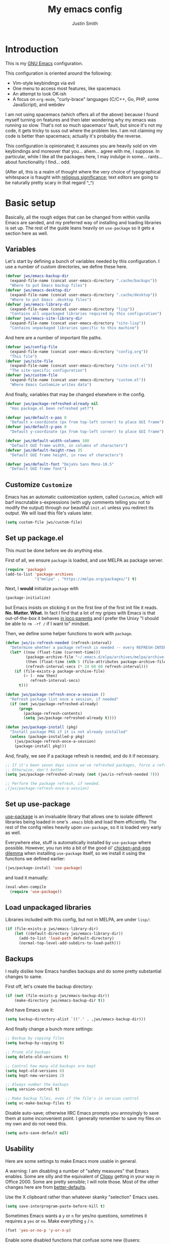 #+TITLE: My emacs config
#+AUTHOR: Justin Smith
#+TOC: true
#+STARTUP: indent
#+PROPERTY: header-args :mkdirp yes :comments no :tangle yes :results output silent

#+begin_src emacs-lisp :exports none
  ;; This file is automatically generated; please do not modify it!
  ;; Please modify config.org instead, and then export its contents to
  ;; config.el!
#+end_src

* Introduction

This is my [[https://www.gnu.org/software/emacs/][GNU Emacs]] configuration.

This configuration is oriented around the following:

 - Vim-style keybindings via evil
 - One menu to access most features, like spacemacs
 - An attempt to look OK-ish
 - A focus on ~org-mode~, "curly-brace" languages (C/C++, Go, PHP,
   some JavaScript), and webdev

I am not using spacemacs (which offers all of the above) because I
found myself turning on features and then later wondering why my emacs
was running so slow.  That's not so much spacemacs' fault, but since
it's not my code, it gets tricky to suss out where the problem lies.
I am not claiming my code is better than spacemacs; actually it's
probably the reverse.

This configuration is opinionated; it assumes you are heavily sold
on vim keybindings and moreover that you... ahem... agree with me,
I suppose.  In particular, while I like all the packages here, I
may indulge in some... rants... about functionality I find... odd.

(After all, this is a realm of thought where the very choice of
typographical whitespace is fraught with [[https://www.youtube.com/watch?v=SsoOG6ZeyUI][religious significance]]; text
editors are going to be naturally pretty scary in that regard ^_^)

* Basic setup

Basically, all the rough edges that can be changed from within vanilla
Emacs are sanded, and my preferred way of installing and loading
libraries is set up.  The rest of the guide leans heavily on
~use-package~ so it gets a section here as well.

** Variables

Let's start by defining a bunch of variables needed by this
configuration.  I use a number of custom directories, we define these
here.

#+begin_src emacs-lisp
  (defvar jws/emacs-backup-dir
    (expand-file-name (concat user-emacs-directory ".cache/backups"))
    "Where to put Emacs backup files")
  (defvar jws/emacs-desktop-dir
    (expand-file-name (concat user-emacs-directory ".cache/desktop"))
    "Where to put Emacs .desktop files")
  (defvar jws/emacs-library-dir
    (expand-file-name (concat user-emacs-directory "lisp"))
    "Contains all unpackaged libraries required by this configuration")
  (defvar jws/emacs-site-library-dir
    (expand-file-name (concat user-emacs-directory "site-lisp"))
    "Contains unpackaged libraries specific to this machine")
#+end_src

And here are a number of important file paths.

#+begin_src emacs-lisp
  (defvar jws/config-file
    (expand-file-name (concat user-emacs-directory "config.org"))
    "This file")
  (defvar jws/site-file
    (expand-file-name (concat user-emacs-directory "site-init.el"))
    "The site-specific configuration")
  (defvar jws/custom-file
    (expand-file-name (concat user-emacs-directory "custom.el"))
    "Where Emacs Customize writes data")
#+end_src

And finally, variables that may be changed elsewhere in the config.

#+begin_src emacs-lisp
  (defvar jws/package-refreshed-already nil
    "Has package.el been refreshed yet?")

  (defvar jws/default-x-pos 0
    "Default x-coordinate (px from top-left corner) to place GUI frame")
  (defvar jws/default-y-pos 0
    "Default y-coordinate (px from top-left corner) to place GUI frame")

  (defvar jws/default-width-columns 100
    "Default GUI frame width, in columns of characters")
  (defvar jws/default-height-rows 35
    "Default GUI frame height, in rows of characters")

  (defvar jws/default-font "DejaVu Sans Mono-10.5"
    "Default GUI frame font")
#+end_src

** Customize ~Customize~

Emacs has an automatic customization system, called ~Customize~, which
will barf inscrutable s-expressions (with ugly comments telling you
not to modify the output) through our beautiful ~init.el~ unless you
redirect its output.  We will load this file's values later.

#+begin_src emacs-lisp
  (setq custom-file jws/custom-file)
#+end_src

** Set up package.el

This must be done before we do anything else.

First of all, we ensure ~package~ is loaded, and use MELPA as package
server.

#+begin_src emacs-lisp
  (require 'package)
  (add-to-list 'package-archives
               '("melpa" . "https://melpa.org/packages/") t)
#+end_src

Next, I *would* initialize ~package~ with

#+begin_src emacs-lisp :tangle no
  (package-initialize)
#+end_src

but Emacs insists on sticking it on the first line of the first
init file it reads.  *No.  Matter.  What.*  In fact I find that a
lot of my gripes with Emacs is that out-of-the-box it behaves
[[https://en.wikipedia.org/wiki/In_loco_parentis][in loco parentis]] and I prefer the Unixy "I should be able to
~rm -rf /~ if I want to" mindset.

Then, we define some helper functions to work with ~package~.

#+begin_src emacs-lisp
  (defun jws/is-refresh-needed (refresh-interval)
    "Determine whether a package refresh is needed -- every REFRESH-INTERVAL days"
    (let* ((now (float-time (current-time)))
           (package-archive-file "~/.emacs.d/elpa/archives/melpa/archive-contents")
           (then (float-time (nth 5 (file-attributes package-archive-file))))
           (refresh-interval-secs (* 24 60 60 refresh-interval)))
      (if (file-exists-p package-archive-file)
          (> (- now then)
             refresh-interval-secs)
        t)))

  (defun jws/package-refresh-once-a-session ()
    "Refresh package list once a session, if needed"
    (if (not jws/package-refreshed-already)
        (progn
          (package-refresh-contents)
          (setq jws/package-refreshed-already t))))

  (defun jws/package-install (pkg)
    "Install package PKG if it is not already installed"
    (unless (package-installed-p pkg)
      (jws/package-refresh-once-a-session)
      (package-install pkg)))
#+end_src

And, finally, we see if a package refresh is needed, and do it if
necessary.

#+begin_src emacs-lisp
;; If it's been seven days since we've refreshed packages, force a refresh
;; Otherwise, don't bother
(setq jws/package-refreshed-already (not (jws/is-refresh-needed 7)))

;; Perform the package refresh, if needed.
;(jws/package-refresh-once-a-session)
#+end_src

** Set up use-package

[[https://github.com/jwiegley/use-package][use-package]] is an invaluable library that allows one to isolate
different libraries being loaded in one's ~.emacs~ blob and load them
efficiently.  The rest of the config relies heavily upon ~use-package~,
so it is loaded very early as well.

Everywhere else, stuff is automatically installed by ~use-package~
where possible.  However, you run into a bit of the good ol'
[[https://en.wikipedia.org/wiki/Chicken_or_the_egg][chicken-and-egg dilemma]] when installing ~use-package~ itself, so we
install it using the functions we defined earlier:

#+begin_src emacs-lisp
  (jws/package-install 'use-package)
#+end_src

and load it manually:

#+begin_src emacs-lisp
  (eval-when-compile
    (require 'use-package))
#+end_src

** Load unpackaged libraries

Libraries included with this config, but not in MELPA, are under
~lisp/~:

#+begin_src emacs-lisp
  (if (file-exists-p jws/emacs-library-dir)
      (let ((default-directory jws/emacs-library-dir))
        (add-to-list 'load-path default-directory)
        (normal-top-level-add-subdirs-to-load-path)))
#+end_src

** Backups

I really dislike how Emacs handles backups and do some pretty
substantial changes to same.

First off, let's create the backup directory:

#+begin_src emacs-lisp
  (if (not (file-exists-p jws/emacs-backup-dir))
      (make-directory jws/emacs-backup-dir t))
#+end_src

And have Emacs use it:

#+begin_src emacs-lisp
  (setq backup-directory-alist `(("." . ,jws/emacs-backup-dir)))
#+end_src

And finally change a bunch more settings:

#+begin_src emacs-lisp
  ;; Backup by copying files
  (setq backup-by-copying t)

  ;; Prune old backups
  (setq delete-old-versions t)

  ;; Control how many old backups are kept
  (setq kept-old-versions 6)
  (setq kept-new-versions 2)

  ;; Always number the backups
  (setq version-control t)

  ;; Make backup files, even if the file's in version control
  (setq vc-make-backup-files t)
#+end_src

Disable auto-save; otherwise IIRC Emacs prompts you annoyingly
to save them at some inconvenient point.  I generally remember
to save my files on my own and do not need this.

#+begin_src emacs-lisp
  (setq auto-save-default nil)
#+end_src

** Usability

Here are some settings to make Emacs more usable in general.

A warning:  I am disabling a number of "safety measures" that Emacs
enables.  Some are silly and the equivalent of [[https://en.wikipedia.org/wiki/Office_Assistant][Clippy]] getting in your
way in Office 2000.  Some are pretty sensible; I will note those.
Most of the other changes here are from [[https://github.com/technomancy/better-defaults][better-defaults]].

Use the X clipboard rather than whatever skanky "selection" Emacs
uses.

#+begin_src emacs-lisp
  (setq save-interprogram-paste-before-kill t)
#+end_src

Sometimes Emacs wants a ~y~ or ~n~ for yes/no questions, sometimes it
requires a ~yes~ or ~no~.  Make everything ~y~ / ~n~.

#+begin_src emacs-lisp
  (fset 'yes-or-no-p 'y-or-n-p)
#+end_src

Enable some disabled functions that confuse some new (l)users:

#+begin_src emacs-lisp
  (put 'narrow-to-region 'disabled nil) ;; C-x n n
  (put 'narrow-to-defun 'disabled nil) ;; C-x n d
  (put 'dired-find-alternate-file 'disabled nil)
#+end_src

Set all theme files as "safe" and thus do not prompt when loading
them.  This is a legit concern.  I only install the ~doom-themes~
and I trust them, but still there's nothing stopping the owner from,
say, selling to a malevolent person who sneaks elisp to mine BTC
into the themes.

#+begin_src emacs-lisp
  (setq custom-safe-themes t)
#+end_src

Always put point in help windows (info, describe-variable...) so
that one does not have to hunt the buffer down to close it.

#+begin_src emacs-lisp
  (setq help-window-select t)
#+end_src

Do not load elisp bytecode if the associated elisp source is newer.

#+begin_src emacs-lisp
  (setq load-prefer-newer t)
#+end_src

And here I define a setting that confuses *me*; ~C-x C-z~ minimizes
the window by default, which I cannot stand because it's next to a
whole plethora of ~C-x~ commands.

#+begin_src emacs-lisp
  (global-unset-key (kbd "C-x C-z"))
#+end_src

* Appearance
I like a very minimal Emacs (and Vim) window since both were
made to be driven from the keyboard.

#+begin_src emacs-lisp
  (if (functionp 'tool-bar-mode) (tool-bar-mode -1))
  (if (functionp 'horizontal-scroll-bar-mode) (horizontal-scroll-bar-mode -1))
  (if (functionp 'scroll-bar-mode) (scroll-bar-mode -1))
  (if (functionp 'menu-bar-mode) (menu-bar-mode -1))
#+end_src

This disables the buffer that has all the GNU Project boilerplate
and how to use Info and blahblahblah just show me an emacs window

(We'll put in a more useful startup buffer later.)

#+begin_src emacs-lisp
  (setq inhibit-startup-message t)
#+end_src

I have this labeled "Vim-style line-by-line scrolling" and
I wish I knew exactly what it did.  I do recall not liking how
Emacs scrolled out-of-the-box.

#+begin_src emacs-lisp
  (setq scroll-step 1)
  (setq scroll-conservatively 10000)
#+end_src

Turn the "system bell" off.  The last time this was relevant to
computers, I was not alive yet and bell bottoms were en vogue; in 2019
it shows as an annoying full-screen flash on most computers.

#+begin_src emacs-lisp
  (setq ring-bell-function 'ignore)
#+end_src

~beacon~ flashes the cursor's position when it is moved a long
distance.

#+begin_src emacs-lisp
  (use-package beacon
    :ensure t
    :init (beacon-mode 1)
    :config (setq beacon-color "#dfbfff"))
#+end_src

** Icons

[[https://github.com/domtronn/all-the-icons.el][all-the-icons]] pulls in several icon fonts which can be used by other
packages (e.g. ~doom-modeline~).

#+begin_src emacs-lisp
  (use-package all-the-icons :ensure t)
#+end_src

Installation of the fonts must be done (once per machine) via the
command

#+begin_src emacs-lisp :tangle no
  (all-the-icons-install-fonts)
#+end_src

** Themes

Install doom-themes, which are a nice set of themes that work with a
lot of libraries and look nice:

#+begin_src emacs-lisp
  (use-package doom-themes :ensure t)
#+end_src

** Modeline

[[https://github.com/seagle0128/doom-modeline][doom-modeline]] is an attractive, featureful, and performant modeline
replacement.

#+begin_src emacs-lisp
  (use-package doom-modeline
    :ensure t
    :hook (after-init . doom-modeline-mode)
    :config
    (column-number-mode)
    (setq doom-modeline-buffer-file-name-style 'buffer-name
          doom-modeline-icon t
          doom-modeline-major-mode-icon t
          doom-modeline-buffer-state-icon t))
#+end_src

[[https://github.com/tarsius/minions][minions]] hides all those pesky minor-modes behind a clickable menu.
Unlike the more popular [[https://github.com/myrjola/diminish.el][diminish]], ~minions~ just hides everything,
which is fine by me.

#+begin_src emacs-lisp
  (use-package minions
    :ensure t
    :config
    (minions-mode 1))
#+end_src

Sometimes you just gotta have fun, nyan~ ^_^

(In all seriousness, ~nyan-mode~ is a nice document position
indicator.)

#+begin_src emacs-lisp
  (use-package nyan-mode
    :ensure t
    :config
    (nyan-mode)
    (setq nyan-bar-length 20))
#+end_src

** Fonts

I've set a default font I can expect to be on most machines (DejaVu
Sans Mono) way above; now let's get "sane defaults" on other OSes.  I
don't use macOS so I just grabbed the most recent default, figuring
Mac folks generally upgrade.

#+begin_src emacs-lisp
  (if (or (equal system-type 'windows-nt)
          (equal system-type 'ms-dos)
          (equal system-type 'cygwin))
      (setq jws/default-font "Consolas-11"))

  (if (equal system-type 'darwin)
      (setq jws/default-font "San Francisco Mono-11"))
#+end_src

Emacs functions to query fonts have the unfortunate and frustrating
requirement that they be run from a GUI frame.  So while I'd like to
check for the presence of Fira Sans, Pragmata, etc... I can't in a
cross-platform way.

I define a friendlier function to get said font data that returns
the stuff I care about in a cons cell.  Again, it requires a GUI
emacs frame to function.

#+begin_src emacs-lisp
  (defun jws/get-current-frame-font-specs ()
    "Calculates the size of a character cell.

  The data is returned in a cons cell, (height width).
  This function must be run from a GUI frame only."
    (let* ((font-vector (query-font (face-attribute 'default :font)))
           (ascent (elt font-vector 4))
           (descent (elt font-vector 5))
           (average-width (elt font-vector 7)))
      (cons (+ ascent descent) average-width)))
#+end_src

** Frame settings

I don't really like the ~default-frame-alist~ that is used to set
GUI frame settings e.g. font, size, position.  So I've defined my
own functions.

#+begin_src emacs-lisp
  (defun jws/use-default-frame-alist ()
    "Sets emacs frame to the default frame size."
    (interactive)
    (set-frame-font (cdr (assq 'font default-frame-alist)))
    (set-frame-position (selected-frame)
                        (cdr (assq 'top default-frame-alist))
                        (cdr (assq 'left default-frame-alist)))
    (set-frame-size (selected-frame)
                    (cdr (assq 'width default-frame-alist))
                    (cdr (assq 'height default-frame-alist))))

  (defun jws/set-my-default-frame-alist ()
    "Sets default emacs frame size to *my* personal specifications."
    (delete (assq 'font default-frame-alist) default-frame-alist)
    (add-to-list 'default-frame-alist `(font . ,jws/default-font))
    (delete (assq 'left default-frame-alist) default-frame-alist)
    (add-to-list 'default-frame-alist `(left . ,jws/default-x-pos))
    (delete (assq 'top default-frame-alist) default-frame-alist)
    (add-to-list 'default-frame-alist `(top . ,jws/default-y-pos))
    (delete (assq 'width default-frame-alist) default-frame-alist)
    (add-to-list 'default-frame-alist `(width . ,jws/default-width-columns))
    (delete (assq 'height default-frame-alist) default-frame-alist)
    (add-to-list 'default-frame-alist `(height . ,jws/default-height-rows)))
#+end_src

Set the ~default-frame-alist~ with the defaults we set early on.

#+begin_src emacs-lisp
  (jws/set-my-default-frame-alist)
#+end_src

I include a function to help calculate row/column sizes given the
percent of the screen you want to use.  Since it uses my font
function, it requires a GUI emacs frame as mentioned earlier.

#+begin_src emacs-lisp
  (defun jws/calculate-frame-size (percent-wide percent-high)
    "Calculates size for Emacs frame.

  This is an interactive command, and should be run from a GUI frame
  only, as font-querying commands cannot be run from terminal emacs
  frames.  (What an irritating limitation!)

  PERCENT-WIDE and PERCENT-HIGH must be floating-point numbers between 0
  and 1."
    (interactive "nPercent width (0 to 1): \nnPercent height (0 to 1): ")
    (if window-system
        (let* ((rows-fudge-factor 3) ; we need to take about three rows off (for menubar, modeline, and minibuf)
               (font-height (car (jws/get-current-frame-font-specs))) ; get height of current font
               (font-width (cdr (jws/get-current-frame-font-specs))) ; get width
               (screen-rows-high (- (/ (display-pixel-height) font-height)
                                    rows-fudge-factor)) ; calculate the # of rows on screen given current font
               (screen-cols-wide (/ (display-pixel-width) font-width)) ; ditto for columns
               (frame-rows-high (floor (* percent-high screen-rows-high))) ; calculate rows for this fram
               (frame-cols-wide (floor (* percent-wide screen-cols-wide)))) ; ditto, for columns

          (message "Set your frame to %d columns wide and %d rows high."
                   frame-cols-wide frame-rows-high))
      (message "This command should be run from a GUI frame, sorry...")))
#+end_src

Define a simple function to create a maximized frame.

#+begin_src emacs-lisp
  (defun jws/make-maximized-frame ()
    (interactive)
    (make-frame '((fullscreen . maximized))))
#+end_src

For some reason there are functions to change the text scale, but
none to actually reset it!

#+begin_src emacs-lisp
  (defun jws/text-scale-reset ()
    "Reset text scale."
    (interactive)
    (text-scale-set 0))
#+end_src

A few more functions to handle the Emacs frame's transparency.

#+begin_src emacs-lisp
  (defun jws/get-frame-transparency ()
    "Get transparency of current frame."
    (let ((trans (frame-parameter (selected-frame) 'alpha)))
      (if (eq trans nil) 100 trans)))

  (defun jws/clamp (lo hi val)
    "Bound/clamp value VAL between LO and HI."
    (if (< val lo) lo
      (if (> val hi) hi
        val)))

  (defun jws/set-frame-transparency (transparency)
    "Set transparency of current frame to TRANSPARENCY.

  Note that TRANSPARENCY cannot go below 10; this is to prevent
  the user from creating totally transparent windows and then
  forgetting where they might be."
    (set-frame-parameter (selected-frame)
                         'alpha
                         (jws/clamp 10 100 transparency)))

  (defun jws/increase-transparency ()
    "Make frame more transparent/less opaque."
    (interactive)
    (jws/set-frame-transparency (- (jws/get-frame-transparency) 1)))

  (defun jws/decrease-transparency ()
    "Make frame less transparent/more opaque."
    (interactive)
    (jws/set-frame-transparency (+ (jws/get-frame-transparency) 1)))

  (defun jws/reset-transparency ()
    "Make frame completely opaque."
    (interactive)
    (jws/set-frame-transparency 100))
#+end_src

* Functionality
** Environment variables

#+begin_src emacs-lisp
  (use-package exec-path-from-shell
    :ensure t
    :if (or (eq window-system nil) (memq window-system '(x ns mac)))
    :init
    (exec-path-from-shell-initialize))
#+end_src

** Keybindings (including Vim compatibility)

Vim compatibility is the raison d'être of the whole guide.  This is
done with the [[https://github.com/emacs-evil/evil][evil]] package.  ~evil~ is so foundational to the whole
thing that I'd rather not take the chance of deferring its loading.
While I can get by with ~C-p~ ~C-n~ and ~C-s~ I am usually cringing
similarly like if I were forced into single-user mode on a Linux box
or similar.

#+begin_src emacs-lisp
  (use-package evil
    :ensure t
    :init (setq evil-want-keybinding nil)
    :config
    (evil-mode t)
    (define-key evil-motion-state-map (kbd "+") 'er/expand-region)
    (define-key evil-motion-state-map (kbd "g c") 'avy-goto-char)
    (define-key evil-motion-state-map (kbd "g l") 'avy-goto-line)
    (define-key evil-motion-state-map (kbd "g o") 'ace-link)
    (define-key evil-motion-state-map (kbd ";") 'counsel-M-x)
    (define-key evil-motion-state-map (kbd "/") 'swiper)
    (define-key evil-motion-state-map (kbd "?") 'swiper-backward))
#+end_src

Some other ~evil~ related packages:

 - ~evil-surround~ is a port of [[https://github.com/tpope/vim-surround][surround.vim]]
 - ~evil-collection~ tries to bring vi/evil keybindings to other
   Emacs modes

#+begin_src emacs-lisp
  (use-package evil-surround
    :after evil
    :ensure t
    :config
    (global-evil-surround-mode 1))

  (use-package evil-collection
    :after evil
    :ensure t
    :config
    (setq evil-collection-mode-list '(dired eshell eww git-timemachine ibuffer image image+))
    (evil-collection-init))
#+end_src

~which-key~ is useful for all those crazy chained bindings -- if you
stop on a prefix key, it'll show you what your options are so you know
how what you've bound ~M-x butterfly~ to.

#+begin_src emacs-lisp
  (use-package which-key
    :ensure t
    :config
    (which-key-mode)
    (setq which-key-idle-delay 0.1))
#+end_src

** Menu completion

i.e. speeding up menu traversal.

I like [[https://github.com/abo-abo/swiper][counsel and ivy]] to do this for me.  ~ivy~ is the backend
library that provides the menu structure.  I explictly init
~ivy-mode~ since that turns on ivy-style completion everywhere,
and I got used to this inside... for instance, magit.

#+begin_src emacs-lisp
  (use-package ivy
    :ensure t
    :commands (ivy-switch-buffer)
    :init (ivy-mode 1)
    :config
    (setq ivy-use-virtual-buffers t
          ivy-count-format "(%d/%d)"
          ivy-magic-tilde nil)

    ;; Makes RET in counsel-find-file actually work correctly
    ;; and not dump you in dired for whatever reason
    (define-key ivy-minibuffer-map (kbd "<return>") 'ivy-alt-done)

    ;; Move ivy-restrict-to-matches from S-SPC to C-RET
    ;; I do not like emacs bindings using Super; that's for my
    ;; window manager only!
    (define-key ivy-minibuffer-map (kbd "S-SPC") nil)
    (define-key ivy-minibuffer-map (kbd "C-<return>") 'ivy-restrict-to-matches))
#+end_src

~counsel~ provides some useful functions built on top of ~ivy~.

#+begin_src emacs-lisp
  (use-package counsel
    :ensure t
    :after ivy
    :commands (counsel-bookmark
               counsel-descbinds
               counsel-describe-face
               counsel-describe-function
               counsel-describe-variable
               counsel-find-file
               counsel-grep-or-swiper
               counsel-M-x
               counsel-recentf
               counsel-semantic-or-imenu)
    :config
    (setq counsel-find-file-at-point t))
#+end_src

[[https://github.com/Yevgnen/ivy-rich][ivy-rich-mode]] makes some of the more frequently used ~counsel~
commands function slightly nicer.

#+begin_src emacs-lisp
  (use-package ivy-rich
    :ensure t
    :after counsel
    :config (ivy-rich-mode 1))
#+end_src

[[https://github.com/lewang/flx][flx]] provides a fuzzy search algorithm, which is picked up
automatically by ~ivy~ and ~counsel~.

#+begin_src emacs-lisp
  (use-package flx :ensure t :after ivy)
#+end_src

[[https://github.com/nonsequitur/smex][smex]] provides an even more efficient ~M-x~ command, which is picked up
automatically by ~counsel-M-x~.

#+begin_src emacs-lisp
  (use-package smex :ensure t :after counsel)
#+end_src

~swiper~ is developed by the same guy that did ~ivy~ and ~counsel~,
and in the same GitHub repository; it provides a text search menu
using ~ivy~.

#+begin_src emacs-lisp
  (use-package swiper
    :ensure t
    :bind ("C-s" . swiper)
    :commands (swiper swiper-backward)
    :after ivy)
#+end_src

** Text completion

[[http://company-mode.github.io/][company-mode]] is currently the go-to for providing text completion in
Emacs.  I had previously gotten somewhat used to [[https://github.com/auto-complete/auto-complete][auto-complete]] and in
many ways preferred that package to ~company~ -- but it's not
seemingly maintained anymore.  So... we just hack the heck out of
~company~.

#+BEGIN_SRC emacs-lisp
  (use-package company
    :ensure t
    :init (company-mode)
    :config
    (add-to-list 'company-frontends 'company-tng-frontend)

    ;; company uses a lot of meta bindings.  I like control better
    (define-key company-active-map [(tab)] 'company-select-next)
    (define-key company-active-map (kbd "TAB") 'company-select-next)
    (define-key company-active-map (kbd "<backtab>") 'company-select-previous)
    (define-key company-active-map (kbd "C-n") 'company-select-next)
    (define-key company-active-map (kbd "C-p") 'company-select-previous)
    (define-key company-active-map (kbd "C-i") 'company-complete-common-or-cycle)
    (define-key company-active-map (kbd "C-j") 'company-complete-selection)

    (dotimes (i 9)
      (define-key company-active-map (read-kbd-macro (format "C-%d" i))
        'company-complete-number))

    (define-key company-active-map (kbd "<return>") nil)
    (define-key company-active-map (kbd "RET") nil)

    ;; Abort company with Escape
    (define-key company-active-map (kbd "ESC") 'company-abort)

    (setq company-idle-delay 0.1
          company-minimum-prefix-length 2
          company-tooltip-limit 20
          company-selection-wrap-around t
          company-dabbrev-downcase nil
          company-dabbrev-ignore-case t
          company-show-numbers t
          company-require-match nil)

    (add-hook 'after-init-hook 'global-company-mode))
#+END_SRC

#+BEGIN_SRC emacs-lisp
  (use-package company-quickhelp
    :ensure t
    :after company
    :config (company-quickhelp-mode))
#+END_SRC

[[https://github.com/joaotavora/yasnippet][YASnippet]] provides "snippets" like provided by Textmate, then by every
other fancy paid text editor thereafter.

#+BEGIN_SRC emacs-lisp
  (use-package yasnippet
    :ensure t
    :bind ("C-;" . yas-expand)
    :config
    (yas-global-mode 1)
    (define-key yas-keymap "\C-j" 'yas-next-field-or-maybe-expand)
    (dolist (keymap (list yas-minor-mode-map yas-keymap))
      (define-key keymap (kbd "TAB") nil)
      (define-key keymap [(tab)] nil)))
#+END_SRC

Install a default set of snippets.

#+BEGIN_SRC emacs-lisp
  (use-package yasnippet-snippets
    :ensure t
    :after yasnippet
    :config
    (yasnippet-snippets-initialize))
#+END_SRC

Provide an Ivy menu with all current snippets.

#+BEGIN_SRC emacs-lisp
  (use-package ivy-yasnippet
    :ensure t
    :after (ivy yasnippet)
    :bind ("C-:" . ivy-yasnippet))
#+END_SRC

** Window management

~winner~ allows window splits to be undone and redone at will.  It comes with
Emacs.

#+begin_src emacs-lisp
  (use-package winner
    :commands (winner-undo winner-redo)
    :config (winner-mode 1))
#+end_src

~buffer-move~ allows buffers to be moved between window splits.

#+begin_src emacs-lisp
  (use-package buffer-move
    :ensure t
    :commands (buf-move-left buf-move-down buf-move-up buf-move-right))
#+end_src

** Emacs package management

I like Paradox for graphical package installation.

#+begin_src emacs-lisp
  (use-package paradox
    :ensure t
    :commands (paradox-list-packages paradox-upgrade-packages)
    :config
    (setq paradox-github-token t) ;; disable GitHub integration
    (with-eval-after-load 'evil
      (add-to-list 'evil-emacs-state-modes 'paradox-menu-mode))
    (define-key paradox-menu-mode-map (kbd "j") 'next-line)
    (define-key paradox-menu-mode-map (kbd "k") 'previous-line))
#+end_src

** File management

~dired~ is the built-in Emacs file manager.

#+begin_src emacs-lisp
  (use-package dired
    :commands dired)
#+end_src

~dired~ barfs a bunch of directory buffers every time you change a
directory.  Ticks me off.  I do this to try to control the madness.
Due to ~evil-collection~ I had to specially map ~^~.

#+begin_src emacs-lisp
  (use-package dired-single
    :ensure t
    :after dired
    :bind (:map dired-mode-map
           ("^" . dired-single-up-directory)
           ("<return>" . dired-single-buffer))
    :hook (evil-collection-setup . (lambda (&rest a) (evil-define-key 'normal 'dired-mode-map (kbd "^") 'dired-single-up-directory))))
#+end_src

~dired-x~ is a set of extensions to ~dired~; I use ~dired-omit-mode~
to hide and toggle the view of "hidden files"

#+begin_src emacs-lisp
  (use-package dired-x
    :after dired
    :commands dired-jump
    :hook ((dired-mode . dired-omit-mode))
    :bind (:map dired-mode-map
           ("C-c h" . dired-omit-mode))
    :config
    (setq dired-omit-files "^\\...+$"))
#+end_src

~dired-rainbow~ colorizes files; I've set it up here to colorize
executables.

#+begin_src emacs-lisp
  (use-package dired-rainbow
    :ensure t
    :after dired
    :config
    (dired-rainbow-define-chmod executable-unix "Green" "-[rw-]+x.*"))
#+end_src

And some other packages that I forgot the exact intent of.

#+begin_src emacs-lisp
  (use-package dired-subtree
    :ensure t
    :after dired
    :bind (:map dired-mode-map
           ("C-c s a" . dired-subtree-insert)
           ("C-c s d" . dired-subtree-remove)))

  (use-package dired-collapse
    :ensure t
    :after dired
    :bind (:map dired-mode-map
           ("C-c c" . dired-collapse-mode)))
#+end_src

Finally, a function to open the home directory in Dired.

#+begin_src emacs-lisp
  (defun jws/dired-home ()
    "Open user's home directory in Dired"
    (interactive)
    (dired "~"))

  (defun jws/dired-root ()
    "Open / in Dired"
    (interactive)
    (dired "/"))
#+end_src

** Image display

Emacs is horribly unoptimized for this, but if we are viewing files,
we'll necessarily bump into multimedia files from time to time.

#+begin_src emacs-lisp
  (use-package image :commands image-mode)

  (use-package image+
    :ensure t
    :after image
    :config
    (eval-after-load 'image '(require 'image+)))
#+end_src

** Calculator

Emacs Calc looks like a toy RPN calculator at first glance, until you
hit the manual and the "ugly" truth hits -- there's almost too much
functionality to really easily learn!

#+begin_src emacs-lisp
  (use-package calc
    :commands calc-dispatch
    :config
    ;; Logical/data size units
    (setq math-additional-units
          '((bit nil "Bit")
            (byte "8 * bit" "Byte")
            (bps "bit / s" "Bytes per second"))
          math-units-table nil))
#+end_src

** Timer

[[https://github.com/dxknight/chronos][chronos]] is a handy package for most timing-related purposes (e.g.
"pomodoro" timers and the like)

#+begin_src emacs-lisp
  (use-package chronos
    :ensure t
    :commands (chronos-add-timer
               chronos-add-timers-from-string)
    :config
    (add-to-list 'evil-emacs-state-modes 'chronos-mode)
    (evil-add-hjkl-bindings chronos-mode-map 'emacs
      (kbd "L") 'chronos-lap-selected-line)
    (setq chronos-expiry-functions '(chronos-desktop-notifications-notify)))
#+end_src

** Terminal

~eshell~ is Emacs' built-in terminal.  It is *not* a Bash variant, but
is instead configured entirely with Emacs Lisp and renders solely to
an Emacs buffer (rather than a VT TTY emulator).  The result is that
at first it looks like a toy; when in fact you have the full power of
Emacs from ~eshell~ if you should want it.  The disadvantage is that
sometimes muscle memory from old-school term/shells gets in one's way.

#+begin_src emacs-lisp
  (use-package eshell
    :commands eshell
    :config
    (setq eshell-scroll-to-bottom-on-input 'all
          eshell-error-if-no-glob t
          eshell-hist-ignoredups t
          eshell-save-history-on-exit t
          eshell-prefer-lisp-functions nil
          eshell-destroy-buffer-when-process-dies t)

    ;; Instead of ranger, why not use dired?
    ;; Instead of tig, why not use magit?
    ;; Still, in the off case these are used, use ansi-term
    (setq eshell-visual-commands '("htop" "iotop" "iftop" "less" "lynx" "minicom" "more" "pine" "ranger" "screen" "top" "tig" "vi")))
#+end_src

Any function or alias with a name beginning with ~eshell/~ becomes a
command inside ~eshell~ itself.  The result being that I can do
~open ~/.emacs.d/config.org~ from inside ~eshell~ and it'll open up
that file in a new buffer.

#+begin_src emacs-lisp
  (defalias 'eshell/open 'find-file)
  (defalias 'eshell/emacs 'find-file)
  (defalias 'eshell/magit 'magit-status)
  (defalias 'eshell/dired 'dired-jump)
#+end_src

There is also ~ansi-term~, which attempts to be a VT terminal emulator.
I find it even more janky than ~eshell~, and only use it as a fallback
for ~ncurses~ commands like ~htop~ as above.

** Web browser

~eww~ is built into emacs.  Unlike some of the other tools here, ~eww~
is kind of a tool of last resort, since probably 90% of the web now
expects robust JavaScript/CSS support that emacs simply can't easily
provide.

#+begin_src emacs-lisp
  (use-package eww
    :commands (eww eww-browse-url))
#+end_src

We want to use ~eww~ whenever a web link is clicked.

#+begin_src emacs-lisp
  (setq browse-url-browse-function 'eww-browse-url)
#+end_src

Define a home page ([[https://duckduckgo.com][DuckDuckGo]]), and a function to load it.

#+begin_src emacs-lisp
  (defvar jws/eww-home-page "https://duckduckgo.com/html/?kd=1")

  (defun jws/eww-home ()
    (interactive)
    (eww jws/eww-home-page))
#+end_src

#+begin_src emacs-lisp
  (use-package ace-link
    :ensure t
    :after avy)
#+end_src

** Version control

I only really use ~git~ at this point.  The dirty secret of ~git~ is
that it is the PHP of VCs -- more of a [[https://www.jwz.org/doc/worse-is-better.html]["New Jersey approach"]] to the
problem.  It is really performant, but is otherwise pretty goofy.
So you need good tooling -- thankfully Emacs delivers in spades.
Starting with...

[[https://magit.vc/][Magit]], the rare Emacs package that can just about pull in money,
that's how good it is.

#+begin_src emacs-lisp
  (use-package magit
    :ensure t
    :commands (magit-status
               magit-branch-checkout
               magit-blame
               magit-init
               magit-log-all-branches)
    :config
    ;; Otherwise it'll bother you about something or another on first run
    (setq magit-last-seen-setup-instructions "1.4.0"))
#+end_src

I need it to behave more vim-like (e.g. ~j~ and ~k~ to move up and
down).

#+begin_src emacs-lisp
  (use-package evil-magit :ensure t :after (evil magit))
#+end_src

I use [[https://nvie.com/posts/a-successful-git-branching-model/][git-flow]] ([[https://danielkummer.github.io/git-flow-cheatsheet/][cheatsheet]]) with some of my larger projects.  It does
add some mental overhead, but I like the ability to separate
development flow from a stable "live" version.

#+begin_src emacs-lisp
  (use-package magit-gitflow
    :ensure t
    :after magit
    :config
    (add-hook 'magit-mode-hook 'turn-on-magit-gitflow)
    (define-key magit-mode-map "%" 'magit-gitflow-popup))
#+end_src

This gives us the nice gutter icons when lines are added or changed
that you can find in newer editors.

#+begin_src emacs-lisp
  (use-package git-gutter :ensure t :config (global-git-gutter-mode t))
#+end_src

~git-timemachine~ gives us a handy view of a file's history.

#+begin_src emacs-lisp
  (use-package git-timemachine
    :ensure t
    :commands (git-timemachine)
    :config
    (git-timemachine-mode))
#+end_src

I like [[https://gitahead.github.io/gitahead.com/][GitAhead]] as a nice GUI client; usually I use it to look over
multiple commits that I'm about to merge into master or make live.

#+begin_src emacs-lisp
  (defun jws/launch-git-ahead ()
    (interactive)
    (start-process "git-ahead" nil "git-ahead"))
#+end_src

** Project management

[[https://github.com/bbatsov/projectile][Projectile]] is the current best-in-class for this purpose.

#+begin_src emacs-lisp
  (use-package projectile
    :ensure t
    :commands (projectile-find-file
               projectile-recentf
               projectile-cache-current-file
               projectile-remove-known-project
               projectile-switch-to-buffer
               projectile-invalidate-cache
               projectile-cleanup-known-projects
               projectile-multi-occur
               projectile-switch-project
               projectile-kill-buffers)
    :config (projectile-mode 1))
#+end_src

~counsel-projectile~ does exactly what it says on the tin.

#+begin_src emacs-lisp
  (use-package counsel-projectile
    :ensure t
    :after projectile
    :commands (counsel-projectile-find-file
               counsel-projectile-switch-project
               counsel-projectile-switch-to-buffer))
#+end_src

** Junk files

[[https://www.emacswiki.org/emacs/open-junk-file.el][open-junk-file]] lets you open a throwaway file, which can be
used for small code experiments or throwaway notes that you'd
otherwise junk up the ~*scratch*~ buffer with...

#+begin_src emacs-lisp
  (use-package open-junk-file
    :ensure t
    :commands open-junk-file
    :config
    (setq open-junk-file-directory "~/.junk/%Y/%m/%d-%H%M%S."))
#+end_src

* Editing

Supposedly some people use Emacs to edit files.  The horror!

** Basic editing tools

This will automatically timestamp any file with ~Time-stamp: <>~
towards its top on save.  This is less necessary in the era of Git
everywhere, but hey.

#+begin_src emacs-lisp
  (add-hook 'before-save-hook 'time-stamp)
#+end_src

If the file you're editing has a shebang (~#!~) at its top, Emacs
can make it executable, which we will do after saving.

#+begin_src emacs-lisp
  (add-hook 'after-save-hook
            'executable-make-buffer-file-executable-if-script-p)
#+end_src

I want Emacs to remember where I was in a file when I had it open
last; ~save-place-mode~ accomplishes that.

#+begin_src emacs-lisp
  (use-package saveplace
    :init (save-place-mode))
#+end_src

I like highlighting the matching paren.  It's good for all languages,
but I would be reduced to a gibbering mess without this enabled for
Lisp.

#+begin_src emacs-lisp
  (use-package paren
    :init (show-paren-mode))
#+end_src

~focus~ is a neat package that only highlights the specific chunk of
code that your cursor is on.

#+begin_src emacs-lisp
  (use-package focus :ensure t :commands (focus-mode))
#+end_src

~expand-region~ selects increasingly large areas of text when used
repeatedly (with Evil normal mode ~+~).

#+begin_src emacs-lisp
  (use-package expand-region
    :ensure t
    :commands er/expand-region)
#+end_src

~avy~ jumps to any character on screen (Evil normal ~g c~) and any
line on screen (Evil normal ~g l~).

#+begin_src emacs-lisp
  (use-package avy
    :ensure t
    :commands (avy-goto-char avy-goto-line))
#+end_src

~ace-window~ jumps between windows.

#+begin_src emacs-lisp
  (use-package ace-window
    :ensure t
    :commands ace-window)
#+end_src

[[https://github.com/akicho8/string-inflection][string-inflection]] allows the user to change how a string is
capitalized and punctuated according to language specifications.  For
instance, the below "Java style" function changes ~testString~ to
~TEST_STRING~ to ~TestString~ and back to ~testString~ again.

[[https://github.com/ninrod/evil-string-inflection][evil-string-inflection]] wraps the above and makes it available as the
Evil command ~g~~

#+begin_src emacs-lisp
  (use-package string-inflection
     :ensure t
     :commands (string-inflection-all-cycle
                string-inflection-java-style-cycle
                string-inflection-python-style-cycle))

  (use-package evil-string-inflection
    :ensure t
    :after (string-inflection evil))
#+end_src

** Whitespace settings

a/k/a tabs vs. spaces, which has now found its way into a major HBO
comedy show as mentioned in the introduction.

And lo and behold, emacs' tabs/spaces settings are wacky and I'm not
sure I properly understand them tbh.

I personally prefer spaces and 4-spaces-per-indent, but don't
particularly care so long as there is some consistency.  However, I've
been finding that with ~indent-tabs-mode~ turned off by default, that
my indentation in a few modes (namely ~web-mode~, ~css-mode~, probably
others) gets all hashed up.  Every eight spaces of indentation is
replaced with a hard tab, and the rest of the spaces are left.  This
is like literally the worst of all worlds, so I smash this setting
into place.

(Don't worry, I turn this back on for Makefiles.)

#+begin_src emacs-lisp
  (setq-default indent-tabs-mode nil)
#+end_src

~untabify~ on backspace is an amazingly bassackwards way of handling
things.  I hack on other peoples' projects that use tabs, and one
thing I know for sure is that folks who use tabs do NOT want their
tabs turned into spaces.  Just incomprehensibly broken.  Whomever
decided this has worms in their brains.  Why.

#+begin_src emacs-lisp
  (setq backward-delete-char-untabify-method nil)
#+end_src

For all other projects, I'll probably start requiring the use of
[[https://editorconfig.org/][EditorConfig]] ([[https://github.com/editorconfig/editorconfig-emacs][Emacs implementation]]).  This should solve the
consistency issue (in theory...) with an ~.editorconfig~ file per
project; put the project settings in there and hope everyone else uses
an editor set up with EditorConfig.

#+begin_src emacs-lisp
  (use-package editorconfig
    :ensure t
    :config
    (editorconfig-mode 1))
#+end_src

** Character encoding

I want to force UTF-8 everywhere, even on Windows; ultimately most of
my code is compiled/run on Unixes and Windows settings actively get in
the way of that.  Some resources on the matter:

 - [[https://stackoverflow.com/a/2903256]]
 - [[https://rufflewind.com/2014-07-20/pasting-unicode-in-emacs-on-windows]]

The latter notes that you must be careful on Windows as to which
settings you enable.

#+begin_src emacs-lisp
  (setq utf-translate-cjk-mode nil ; disable CJK coding/encoding (Chinese/Japanese/Korean characters)
        locale-coding-system 'utf-8)
  (set-language-environment 'utf-8)
  (set-keyboard-coding-system 'utf-8-mac) ; For old Carbon emacs on OS X only
  (set-default-coding-systems 'utf-8)
  (set-terminal-coding-system 'utf-8)
  (set-selection-coding-system
    (if (eq system-type 'windows-nt) 'utf-16-le 'utf-8))
  (prefer-coding-system 'utf-8)
#+end_src

* Writing
** org-mode

[[https://orgmode.org/][org-mode]] is one of the commonly cited "Emacs killer apps" (next to
Magit, which we configure elsewhere).

If you aren't familiar with ~org-mode~, it's a markup format not
unlike Markdown.

But the format contains syntax (and ~org-mode~ itself contains
functionality) for a *very* full-featured, customizable personal
information manager; a full-on [[https://en.wikipedia.org/wiki/Literate_programming][literate programming]] system (which is
used to create this very Emacs config); and more.

Like a lot of folks, I tend to use it as an always-available personal
wiki of sorts; this is easy to accomplish with
Dropbox/Nextcloud/Syncthing/etc.

First, let's define some paths into my ~org-mode~ files.

#+begin_src emacs-lisp
  (setq org-directory (expand-file-name "~/Org/"))

  (defvar jws/org-links-file (expand-file-name "links.org" org-directory)
    "File containing bookmarked links")

  (defvar jws/org-snippets-file (expand-file-name "snippets.org" org-directory)
    "File containing code snippets")

  (defvar jws/org-agenda-dir (concat org-directory "agenda/")
    "The directory where `org-mode' agenda files live.")

  (defvar jws/org-todo-file (expand-file-name "todo.org" jws/org-agenda-dir)
    "TODO file")

  (defvar jws/org-reminder-file (expand-file-name "reminders.org" jws/org-agenda-dir)
    "File containing routine reminders")

  (defvar jws/org-journal-dir (expand-file-name "~/Journal/")
    "The directory where `org-mode' journal files live.")

  (defvar jws/org-notes-dir (concat org-directory "notes/")
    "The directory where `deft' notes files live.")
#+end_src

~org-mode~ comes with Emacs, and I'd rather use that version if possible.

#+begin_src emacs-lisp
  (use-package org
    :commands (org-agenda org-capture org-export-dispatch org-store-link)
    :mode (("\\.org\\'" . org-mode))
    :config
    (add-to-list 'org-modules 'org-habit)
    (setq org-src-fontify-natively t))
#+end_src

*** Capturing new notes

~org-capture~ is a really convenient way of automating the entry of
new todo items, etc; it can also be effectively used for journaling
and other such things.  So if I had some code I wanted to remember,
instead of making a junk file, I'd create a code snippet entry.

I'm interested in maintaining my web bookmarks via ~org-mode~; this
fails without a convenient way of capturing via my web browser.
This function is part of that setup; it removes square brackets from
input so they don't break the ~org-mode~ parser:

#+begin_src emacs-lisp
  ;; achtung: parinfer tries to treat [] as syntactically significant (it is in elisp
  ;; and clojure) and so will make a hash of this if you aren't careful
  (defun transform-square-brackets-to-round-ones (string-to-transform)
    "Transforms [ into ( and ] into ), other chars left unchanged."
    (concat
     (mapcar #'(lambda (c) (if (equal c ?[) ?\( (if (equal c ?]) ?\) c))) string-to-transform)))
#+end_src

And here are the actual capture templates.  The latter two (~p~ and
~L~) are called by the browser extensions; the rest can be called
manually.  A few of these were lifted from [[https://github.com/munen/emacs.d/blob/master/configuration.org][this config]], which I've
been using as a basis for building my own "GTD" system.

#+begin_src emacs-lisp
  (use-package org-capture
    :after org
    :config
    (setq org-capture-templates
          '(("d" "Daily focus" plain (file+olp jws/org-todo-file "Daily")
             (file "templates/daily.org"))
            ("t" "Todo" entry (file+olp jws/org-todo-file "Inbox" "Tasks")
             "* TODO %?\n%U\n%i\n")
            ("b" "Bookmark" entry (file+headline jws/org-links-file "Uncategorized")
             "* %?\n:PROPERTIES:\n:CREATED: %U\n:END:\n\n" :empty-lines 1)
            ("j" "Journal" entry (file+olp+datetree (lambda () (concat jws/org-journal-dir (format-time-string "%Y") ".org")))
             "* %?\nEntered on %U\n%i")
            ("s" "Code snippet" entry (file+headline jws/org-snippets-file "Uncategorized")
             "* %?\n#+BEGIN_SRC %^{language}\n%i\n#+END_SRC")
            ("p" "Bookmark via org-protocol" entry (file+headline jws/org-links-file "Uncategorized")
             "* %?[[%:link][%(transform-square-brackets-to-round-ones \"%:description\")]]\n#+BEGIN_QUOTE\n%i\n#+END_QUOTE\n")
            ("L" "Bookmark/link via org-protocol" entry (file+headline jws/org-links-file "Uncategorized")
             "* %?[[%:link][%(transform-square-brackets-to-round-ones \"%:description\")]]\n"))))
#+end_src

Similarly to the ~jws/org-agenda-single-window~ function, this runs
~org-capture~ inside a single frame.

#+begin_src emacs-lisp
  ;; Use this to launch an emacs frame containing nothing but org-capture
  (defun jws/org-capture-single-window ()
    (interactive)
    (org-capture)
    (delete-other-windows))
#+end_src

*** Capturing from external applications

I'm using [[https://github.com/sprig/org-capture-extension][this WebExtension]] ([[https://addons.mozilla.org/en-US/firefox/addon/org-capture/][Firefox]], [[https://chrome.google.com/webstore/detail/org-capture/kkkjlfejijcjgjllecmnejhogpbcigdc][Chrome]]) to accomplish this.  But it needs
pretty substantial configuration, which I replicate for GTK-based Linux here.
KDE and other OSes have different steps.

First off, create ~~/.local/share/applications/org-protocol.desktop~ containing:

#+begin_src conf :tangle no
  [Desktop Entry]
  Name=org-protocol
  Exec=emacsclient %u
  Type=Application
  Terminal=false
  Categories=System;
  MimeType=x-scheme-handler/org-protocol;
#+end_src

Secondly, run the below, which updates ~~/.local/share/applications/mimeinfo.cache~:

#+begin_src shell :tangle no
  update-desktop-database ~/.local/share/applications/
#+end_src

Then, in Emacs, you must have a running server.  The usual recommendation is as
below, but I prefer starting my Emacs server process other ways:

#+begin_src emacs-lisp :tangle no
  (server-start)
#+end_src

Finally, kick off ~org-protocol~ itself:

#+begin_src emacs-lisp
  (use-package org-protocol)
#+end_src

and that should cover everything!  Now you can click the org-mode
unicorn icon in your browser, and it should pop up a Emacsclient frame
somewhere with an org-mode link in it.

*** Agenda

~org-agenda~ is the PIM component; it relies on "keywords" in subject
headers to detect things to act upon.

I define the following keywords:

 - ~TODO~ (as applied to something without dependencies) is a unit of
   work that, as far as I know, can be done now.
 - ~WAITING~ relies on something else that is out of my control
 - ~DONE~ is something that is finished
 - ~CANCELLED~ is something that was aborted before finishing
 - ~AGENDA~ is a plan of action
 - ~MINUTES~ is a backup of that plan of action

#+begin_src emacs-lisp
  (use-package org-agenda
    :after org
    :config
    (setq org-log-done t
          org-refile-targets '((nil . (:maxlevel . 9))
                               (org-agenda-files . (:maxlevel . 9))
                               (jws/org-snippets-file . (:maxlevel . 1)))
          org-refile-use-outline-path t
          org-outline-path-complete-in-steps nil
          org-archive-location "finished.org::datetree/*"
          org-agenda-span 14
          org-agenda-files (list jws/org-todo-file jws/org-reminder-file)
          org-use-fast-todo-selection t
          org-log-into-drawer t
          org-startup-indented t
          org-todo-keywords '((sequence "TODO(t)" "WAITING(w)" "|" "DONE(d)" "CANCELLED(c)")
                              (sequence "AGENDA(a)" "|" "MINUTES(m)"))
          org-tag-alist '(("@personal" . ?p) ("@career" . ?c) ("@errand" . ?e) ("@travel" . ?t)))

    ;; Agenda vim key bindings
    (evil-add-hjkl-bindings org-agenda-mode-map 'emacs)
    (define-key org-agenda-mode-map (kbd "L") 'org-agenda-log-mode)
    (define-key org-agenda-mode-map (kbd "C") 'org-agenda-capture)
    (define-key org-agenda-mode-map (kbd "d") 'org-agenda-goto-date)

    ;; Save after various edits in org-mode/org-agenda
    (advice-add 'org-deadline :after 'org-save-all-org-buffers)
    (advice-add 'org-refile :after 'org-save-all-org-buffers))
#+end_src

If one wants a quick look at their agenda without having to hunt through
emacs keybindings, they could run the below function from an ~emacsclient~
and be more or less off to the races.

#+begin_src emacs-lisp
  (defun jws/org-agenda-single-window ()
    (interactive)
    (org-agenda)
    (delete-other-windows))
#+end_src

*** Note taking

Trying to do a [[https://en.wikipedia.org/wiki/Zettelkasten][Zettelkasten]].  I ended up settling on [[https://www.orgroam.com/][org-roam]].

#+begin_src emacs-lisp
  (use-package org-roam
    :ensure t
    :hook ((after-init . org-roam-mode))
    :commands (org-roam org-roam-find-file)
    :config
    (setq org-roam-directory jws/org-notes-dir))
#+end_src

I had Deft previously, but I filled it with a lot of junk (quick notes
that never got processed properly).  I think I need a little more
structure (e.g. tagging, easy internal linking).  Zetteldeft is nice,
but it doesn't natively support org links.  I may bring back Deft by
itself if I want another searching method.

** Markdown

Ideally I'd stay in org-mode, but I live in the real world.

#+begin_src emacs-lisp
  (use-package markdown-mode
    :ensure t
    :mode ("\\.md\\'" "\\.markdown\\'" "\\.mdown\\'"))
#+end_src

* Coding
** Toggle web-mode

~web-mode~ is useful for files containing mixed code and templating.
Problem is it's not useful for much else, so it's nice to have a way
to switch to a more appropriate mode.

#+begin_src emacs-lisp
  (defun jws/toggle-web-mode ()
    (interactive)
    (if (eq major-mode 'web-mode)
        (set-auto-mode)
      (web-mode)))
#+end_src

** LSP support

[[https://en.wikipedia.org/wiki/Language_Server_Protocol][LSP]] is a protocol that allows text editors to communicate with servers
that can parse and introspect source code.  Microsoft created it for
VS Code; thankfully Microsoft made the protocol open this time (and
hopefully they stick to that in the future...)

To get Emacs to speak LSP, install [[https://github.com/emacs-lsp/lsp-mode][lsp-mode]]:

#+begin_src emacs-lisp
  (use-package lsp-mode
    :ensure t
    :commands (lsp
               lsp-workspace-restart
               lsp-workspace-folders-remove
               lsp-workspace-folders-add)
    :config
    ;; I haven't noticed problems at ~2500 files...
    (setq lsp-file-watch-threshold 10000))
#+end_src

[[https://github.com/emacs-lsp/lsp-ui][lsp-ui]] adds some fancy features on top of ~lsp-mode~:

#+begin_src emacs-lisp
  (use-package lsp-ui
    :ensure t
    :after lsp-mode
    :requires lsp-mode flycheck
    :hook (lsp-mode . lsp-ui-mode)
    :commands (lsp-ui-peek-find-definitions
               lsp-ui-peek-find-references
               lsp-ui-doc-glance)
    :init
    (setq lsp-ui-doc-enable t
          lsp-ui-doc-use-childframe t
          lsp-ui-doc-position 'at-point
          lsp-ui-doc-max-height 25
          lsp-ui-doc-max-width 60
          lsp-ui-doc-include-signature t
          lsp-ui-doc-delay 0.8
          lsp-ui-sideline-enable nil
          lsp-ui-flycheck-enable t
          lsp-ui-flycheck-list-position 'at-point
          lsp-ui-flycheck-live-reporting t
          lsp-ui-peek-enable t
          lsp-ui-peek-list-width 60
          lsp-ui-peek-peek-height 25
          lsp-ui-sideline-enable nil))
#+end_src

[[https://github.com/tigersoldier/company-lsp][company-lsp]] provides connectivity to Company:

#+begin_src emacs-lisp
  (use-package company-lsp
    :ensure t
    :commands company-lsp)
#+end_src

** Browse Dash docsets

[[https://github.com/dash-docs-el/counsel-dash][counsel-dash]] lets one look up documentation easily (using the
"docsets" used in Dash for OS X and also Zeal for the other OSes).

#+begin_src emacs-lisp
  (use-package counsel-dash
    :ensure t
    :commands (counsel-dash-install-docset counsel-dash-at-point)
    :config
    (setq counsel-dash-common-docsets '("JavaScript" "HTML")
          counsel-dash-browser-func 'eww
          ;; https://github.com/dash-docs-el/helm-dash/issues/188
          dash-docs-use-workaround-for-emacs-bug nil))
#+end_src

** Config files

JSON will be handled by whatever JavaScript mode I pull in.

*** YAML

#+begin_src emacs-lisp
  (use-package yaml-mode
    :ensure t
    :mode ("\\.yml\\'" "\\.yaml\\'"))
#+end_src

*** TOML

#+begin_src emacs-lisp
  (use-package toml-mode
    :ensure t
    :mode "\\.toml\\'")
#+end_src

** Build files

*** Makefiles

The below is super super super important, as one of the few exceptions
to my "I don't like tabs but so long as the code is consistent" stance
-- Makefiles require tabs, full stop.

#+begin_src emacs-lisp
  (add-hook 'makefile-mode-hook (setq-local indent-tabs-mode t))
#+end_src

*** Docker

#+begin_src emacs-lisp
  (use-package dockerfile-mode
    :ensure t
    :mode "Dockerfile\\'")
#+end_src

** Lisps

I actually am a dabbler in Lisps, rather than actually doing anything
productive with them.  But since knowing some Lisp is necessary for
doing anything non-trivial with Emacs... here we are!

[[http://shaunlebron.github.io/parinfer/index.html][Parinfer]] ([[https://github.com/DogLooksGood/parinfer-mode][emacs impl]]) is a revelation.  I couldn't stand Lisp
editing beforehand.

#+begin_src emacs-lisp
  (use-package parinfer
    :ensure t
    :hook ((emacs-lisp-mode . parinfer-mode)
           (common-lisp-mode . parinfer-mode)
           (clojure-mode . parinfer-mode)
           (scheme-mode . parinfer-mode)
           (lisp-mode . parinfer-mode)
           (lisp-interaction-mode . parinfer-mode))
    :config
    (setq parinfer-extensions
          '(defaults pretty-parens evil smart-tab smart-yank)))
#+end_src

[[https://github.com/hchbaw/eval-sexp-fu.el][eval-sexp-fu]] flashes the region of the s-expression being evaluated.

#+begin_src emacs-lisp
  (use-package eval-sexp-fu
    :ensure t
    :hook ((emacs-lisp-mode . eval-sexp-fu-flash-mode)
           (common-lisp-mode . eval-sexp-fu-flash-mode)
           (clojure-mode . eval-sexp-fu-flash-mode)
           (scheme-mode . eval-sexp-fu-flash-mode)
           (lisp-mode . eval-sexp-fu-flash-mode)
           (lisp-interaction-mode . eval-sexp-fu-flash-mode))
    :config
    (setq eval-sexp-fu-flash-error-face 'lazy-highlight-face
          eval-sexp-fu-flash-duration 0.25))
#+end_src

*** Emacs Lisp

[[https://github.com/Malabarba/Nameless][nameless]] hides the namespace part of elisp function/variable names.

#+begin_src emacs-lisp
  (use-package nameless
    :ensure t
    :hook (emacs-lisp-mode . nameless-mode))
#+end_src

[[https://github.com/cask/cask][Cask]] is like [[https://getcomposer.org/][Composer]] or ~npm~ for Emacs Lisp.  I don't use Cask much,
but I have used it from time to time when developing plugins.

#+begin_src emacs-lisp
  (use-package cask-mode
    :ensure t
    :mode "Cask\\'")
#+end_src

This is a block of code that I was working on to try to enable
Flycheck for Emacs Lisp.  I only want it in certain files because my
personal configuration is often written more "loosely" than plugins
that others might use... but I couldn't get it to work so it's
disabled for now.

#+begin_src emacs-lisp :tangle no
;; I am trying to do the following: If there is a Cask file somewhere in the
;; upwards file hierarchy for this elisp file, enable flycheck-package,
;; otherwise do not.
(use-package flycheck-cask :ensure t)
(use-package flycheck-package :after flycheck-cask :ensure t)
(jws/after (flycheck-package)
    (add-hook 'flycheck-mode-hook #'flycheck-cask-setup)
    (add-hook 'flycheck-mode-hook #'flycheck-package-setup)
    (add-hook 'emacs-lisp-mode-hook #'flycheck-mode))
#+end_src

*** Common Lisp

I find it easier to install [[https://common-lisp.net/project/slime/][SLIME]] via [[https://www.quicklisp.org/beta/][Quicklisp]].

Once you have Quicklisp loaded, run

#+begin_src common-lisp :tangle no
  (ql:quickload "quicklisp-slime-helper")
#+end_src

and copy those lines into the ~site-init.el~ to have a site-customized
SLIME install tied to your installed Common Lisp interpreter.

*** Clojure

#+begin_src emacs-lisp
  (use-package clojure-mode
    :ensure t
    :mode "\\.clj\\'")
#+end_src

#+begin_src emacs-lisp
  (use-package cider
    :ensure t)
#+end_src

** Curly-brace/C-family

For curly-brace languages, I like underscores to be part of the Emacs
"word" editing object.

#+begin_src emacs-lisp
  (defun jws/make-underscores-belong-to-words ()
    "Make underscore characters be counted as parts of Emacs 'word' objects."
    (modify-syntax-entry ?_ "w"))

  (add-hook 'c-mode-common-hook 'jws/make-underscores-belong-to-words)
#+end_src

*** C and its immediate relatives

Let's enable ~lsp-mode~ for these folks.

For ~c-mode~ and ~c++-mode~ you'll want the ~clangd~ from ~clang-tools-8~.

#+begin_src emacs-lisp
  (add-hook 'c-mode-hook 'lsp)
  (add-hook 'c-mode-hook (lambda () (setq-local counsel-dash-docsets '("C"))))
  (add-hook 'c++-mode-hook 'lsp)
  (add-hook 'c++-mode-hook (lambda () (setq-local counsel-dash-docsets '("C" "C++"))))
#+end_src

*** PHP

I am currently paid to write PHP, so most of the effort is going to go
here.  ~php-mode~ is useful for files with very little HTML/CSS/JS in
them; if your PHP is more like HTML template code, use ~web-mode~
instead.

~lsp-mode~ is great.  If you are on a recent-ish version of PHP,
you'll need [[https://www.npmjs.com/package/intelephense][Intelephense]], which requires NodeJS/NPM to install.
Intelephense is not "Free Software" but its free version works fine
for autocompletion and linting.  I haven't tried the paid version
yet; but it's not expensive (about as much as a decent restaurant
meal in the US for a "perpetual" multimachine license).

#+begin_src emacs-lisp
  (use-package php-mode
    :ensure t
    :mode "\\.php\\'"
    :config
    (setq c-basic-offset 4)
    (add-hook 'php-mode-hook 'lsp)
    (add-hook 'php-mode-hook 'jws/make-underscores-belong-to-words)
    (add-hook 'php-mode-hook (lambda () (setq-local counsel-dash-docsets '("PHP")))))
#+end_src

*** Go

I like Go a lot, despite some irritating parts.  It is like a
stricter but much faster curly-brace Python.

Again here we enable ~lsp-mode~, this time using [[https://github.com/golang/tools/tree/master/gopls][gopls]].

#+begin_src emacs-lisp
  (use-package go-mode
    :ensure t
    :mode "\\.go\\'"
    :config
    (add-hook 'go-mode-hook 'lsp)
    (add-hook 'go-mode-hook (lambda () (setq-local counsel-dash-docsets '("Go"))))
    (add-hook 'go-mode-hook
              (lambda ()
                (set (make-local-variable 'compile-command)
                     "go build -v && go test -v && go vet"))))
#+end_src

*** JavaScript

I'm just dumping these here and plan on fiddling with them later.

#+begin_src emacs-lisp
  (use-package js2-mode
    :ensure t
    :mode "\\.js\\'")

  ;; If I ever mess with TypeScript add its hook here too
  (use-package tide
    :ensure t
    :hook js2-mode
    :config
    (defun jws/setup-tide ()
      (interactive)
      (tide-setup)
      (flycheck-mode 1)
      (setq flycheck-check-syntax-automatically '(save mode-enabled))
      (eldoc-mode 1)
      (tide-hl-identifier-mode 1)
      (add-hook 'before-save-hook #'tide-format-before-save))
    (add-hook 'js2-mode-hook #'jws/setup-tide))
#+end_src

I don't use CoffeeScript but I've had to read code using it.  I'm
including it here because it is part of the "JavaScript ecosystem" as
far as I'm concerned.

#+begin_src emacs-lisp
  (use-package coffee-mode
    :ensure t
    :mode "\\.coffee\\'"
    :config
    (setq coffee-tab-width 4))
#+end_src

*** Kotlin

#+begin_src emacs-lisp
  (use-package kotlin-mode
    :ensure t
    :mode ("\\.kt\\'" "\\.kts\\'"))
#+end_src

** Other
*** Lua

#+begin_src emacs-lisp
  (use-package lua-mode
    :ensure t
    :mode "\\.lua\\'")
#+end_src

*** Python

To install [[https://github.com/palantir/python-language-server][the Python language server]] (note: Py3 only), run the
following:

#+begin_src shell :tangle no
  sudo apt install python3-pip
  sudo -H pip3 install python-language-server
#+end_src

#+begin_src emacs-lisp
  (add-hook 'python-mode-hook 'lsp)
#+end_src

** Web

*** Emmet

[[https://github.com/smihica/emmet-mode][emmet-mode]] implements the [[https://emmet.io/][Emmet]] syntax, which can speed up creation of
heavily-nested HTML.

For instance, ~ol#nav>li.color*3>a~ is an Emmet shortcut for:

#+begin_src html :tangle no
  <ol id="nav">
    <li class="color"><a href=""></a></li>
    <li class="color"><a href=""></a></li>
    <li class="color"><a href=""></a></li>
  </ol>
#+end_src

You would expand the former into the latter with ~C-j~.

#+begin_src emacs-lisp
  (use-package emmet-mode
    :ensure t
    :hook (sgml-mode php-mode web-mode css-mode))
#+end_src

*** web-mode

Web code is frequently "mixed-mode" (e.g. HTML mixed with CSS and
JavaScript, PHP/templating languages mixed with... all the above).
Emacs traditionally handled this with ~mumamo~ which tried to
sequester major modes to the relevant sections of the file... which
didn't work so hot.  It could have been I was no good at elisp at the
time, but it was a giant pain to configure.

I got a job some time ago where I needed support for mixed-mode PHP
and got so frustrated that I switched to Vim for several years and
only came back when I found ~evil~ and this package, ~web-mode~.
~web-mode~ intends to be one large unified mode to support all
mixed-mode files, and it mostly works.  At least, it works better than
~mumamo~.

#+begin_src emacs-lisp
  (use-package web-mode
    :ensure t
    :mode ("\\.html?\\'"
           "\\.phtml\\'"
           "\\.tpl\\.php\\'"
           "\\.[agj]sp\\'"
           "\\.as[cp]x\\'"
           "\\.erb\\'"
           "\\.mustache\\'"
           "\\.djhtml\\'")
    :init (require 'web-mode)
    :config
    ;; Automatically close HTML quotes like other text editors, e.g.
    ;; when <tt> is typed, automatically insert </tt> and put point
    ;; between the two tags.  Also automatically insert quote marks
    ;; for a tag attribute.
    (setq web-mode-auto-close-style 2
          web-mode-enable-auto-pairing t
          web-mode-enable-auto-closing t
          web-mode-enable-auto-quoting t)

    ;; I consider web-mode a programming mode.
    (add-hook 'web-mode-hook (lambda () (run-hooks 'prog-mode-hook))))
#+end_src

Enable ~company~ in ~web-mode~.

#+BEGIN_SRC emacs-lisp
  (use-package company-web
    :ensure t
    :after (company web-mode))
#+END_SRC

*** CSS/Sass

I've tried to use Sass from time to time, and still like the idea of
it.

#+begin_src emacs-lisp
  (use-package scss-mode
    :ensure t
    :mode "\\.scss\\'")
#+end_src

Appropriately colorize color names in CSS (and Sass/SCSS) files.

#+begin_src emacs-lisp
  (use-package rainbow-mode
    :ensure t
    :hook (css-mode scss-mode))
#+end_src

*** REST Client

There is a handy [[https://github.com/pashky/restclient.el][REST client for emacs]] that uses its own DSL.

#+begin_src emacs-lisp
  (use-package restclient
    :ensure t
    :mode "\\.restclient$"
    :config
    (require 'restclient))
#+end_src

This package integrates ~restclient~ with ~org-babel~.

#+begin_src emacs-lisp
  (use-package ob-restclient
    :ensure t
    :after (restclient)
    :config
    (org-babel-do-load-languages
     'org-babel-load-languages
     '((restclient . t))))
#+end_src

And this package integrates ~company~ with ~restclient~.

#+begin_src emacs-lisp
    (use-package company-restclient
      :after (restclient company)
      :ensure t
      :hook (restclient-mode . company-mode)
      :config
      (add-hook 'restclient-mode-hook
                (lambda ()
                  (add-to-list 'company-backends 'company-restclient))))
#+end_src

** Qt-specific

I'm using Qt Creator for C++/QML at the moment, but I'd love it if I
could move it all into Emacs.  At the moment, I often launch Emacs
from Qt Creator in order to get Magit and easy macro editing.

QML is Qt's "new" UI description language, written in what looks like
curly-brace "HTML" combined with inline JavaScript.

#+begin_src emacs-lisp
  (use-package qml-mode
    :ensure t
    :mode "\\.qml\\'")
#+end_src

Qt's resource files (~.qrc~) are XML.

#+begin_src emacs-lisp
  (add-to-list 'auto-mode-alist '("\\.qrc$" . nxml-mode))
#+end_src

* Master menu

I defer the master menu definitions to the end just to make sure
everything else has been done.

The [[https://github.com/abo-abo/hydra][hydra]] package (by the same mad genius responsible for ~ivy~ et al)
allows for easy-ish interactive menus.

#+begin_src emacs-lisp
  (use-package hydra :ensure t)
#+end_src

Note that ~hydra~ uses a "color" system where keybinds are assigned
a color, which determines their behavior.  For our purposes:

 - red (the default) runs the command and jumps right back into the
   hydra
 - blue runs the command and exits the hydra

I use blue very extensively since most commands are going to be
fire-and-forget.

** Emacs menu
#+begin_src emacs-lisp
  (defun jws/open-emacs-config ()
    "Open my emacs config file."
    (interactive)
    (find-file jws/config-file))

  (defun jws/open-emacs-site-config ()
    "Open my emacs site config file."
    (interactive)
    (find-file jws/site-file))

  (defun jws/server-shutdown (yn)
    "Prompt before killing the Emacs dæmon"
    (interactive "cKill the Emacs dæmon (y/n)? ")
    (if (eq yn ?y)
        (progn
          (save-some-buffers)
          (kill-emacs))))

  (defhydra jws/hydra-emacs (:color blue :columns 4)
    "Buffer menu"
    ("c" jws/open-emacs-config "Edit config")
    ("s" jws/open-emacs-site-config "Edit site config")
    ("i" package-install "Install package")
    ("p" paradox-list-packages "List packages")
    ("q" jws/server-shutdown "Quit emacs")
    ("k" server-start "Start server"))
#+end_src

** Text editing menu

This menu allows fine-tuning of various text editing settings.

#+begin_src emacs-lisp
  ;; Defining functions for the hydra
  (defun jws/toggle-tabs-spaces ()
    (interactive)
    (if (equal indent-tabs-mode t)
        (setq indent-tabs-mode nil)
      (setq indent-tabs-mode t)))

  (defun jws/set-tab-stop (inc)
    (setq c-basic-offset inc)
    (setq tab-width inc))

  (defun jws/get-indent-char ()
    (interactive)
    (if (equal indent-tabs-mode t) "tabs" "spaces"))

  ;; Defining a hydra to change text editing settings...
  (defhydra jws/hydra-text-editing (:exit nil :columns 4)
    "
  INDENTATION | Char: %s(jws/get-indent-char) | Size: %`tab-width | Electric: %`electric-indent-mode
  "
    ("2" (jws/set-tab-stop 2) "Set tab stop to 2")
    ("4" (jws/set-tab-stop 4) "Set tab stop to 4")
    ("8" (jws/set-tab-stop 8) "Set tab stop to 8")
    ("t" jws/toggle-tabs-spaces "Toggle tab/space indent")
    ("e" electric-indent-mode "Toggle electric indent")
    ("TAB" tabify "Tabify the selection")
    ("SPC" untabify "Spacify the selection")
    ("w" whitespace-mode "Display whitespace"))
#+end_src

** Development menu

#+begin_src emacs-lisp
  (defhydra jws/hydra-lsp (:color blue :columns 4)
    "LSP menu"
    ("a" #'lsp-workspace-folders-add "Add folder")
    ("x" #'lsp-workspace-folders-remove "Remove folder")
    ("r" #'lsp-workspace-restart "Restart server"))
#+end_src

#+begin_src emacs-lisp
  (defhydra jws/hydra-development (:color blue :columns 4)
    "Development menu"
    ("f d" lsp-ui-peek-find-definitions "Find definitions")
    ("f r" lsp-ui-peek-find-references "Find references")
    ("d d" counsel-dash-at-point "Show docs")
    ("d i" counsel-dash-install-docset "Add docs")
    ("w" jws/toggle-web-mode "Toggle web-mode")
    ("l" jws/hydra-lsp/body "Control LSP"))
#+end_src

** Buffer menu

This menu allows for manipulation of Emacs buffer objects.

#+begin_src emacs-lisp
  (defhydra jws/hydra-buffer (:color blue :columns 4)
    "Buffer menu"
    ("b" ivy-switch-buffer "Switch buffer")
    ("c" clone-indirect-buffer-other-window "Clone buffer")
    ("i" ibuffer "Buffer list")
    ("k" kill-this-buffer "Kill buffer")
    ("s" save-buffer "Save buffer")
    ("S" write-file "Save buffer elsewhere")
    ("u" bury-buffer "Bury buffer"))
#+end_src

** Window menu

This menu manages editor splits, which Emacs calls *windows* because
Emacs was written well before the Macintosh/Windows-era language we
use to talk about GUIs.

If you want to manage the actual GUI windows themselves, you actually
want to manage *frames* and should be looking at the "Frame menu."

It is confusing, but I choose to use the Emacs terminology in code,
but "normie" terminology in the menus themselves.

#+begin_src emacs-lisp
  (defhydra jws/hydra-windows (:columns 4)
    "Buffer splitting:"
    ("<tab>" other-window "Prev")
    ("s" ace-window "Jump to")
    ("<left>" winner-undo "Undo split")
    ("<right>" winner-redo "Redo split")

    ("h" evil-window-left "Left")
    ("j" evil-window-down "Down")
    ("k" evil-window-up "Up")
    ("l" evil-window-right "Right")

    ("H" buf-move-left "Move left")
    ("J" buf-move-down "Move down")
    ("K" buf-move-up "Move up")
    ("L" buf-move-right "Move right")

    ("C-h" shrink-window-horizontally "Shrink width")
    ("C-l" enlarge-window-horizontally "Enlarge width")
    ("C-k" shrink-window "Shrink height")
    ("C-j" enlarge-window "Enlarge height")

    ("-" split-window-below "Horiz split")
    ("\\" split-window-right "Vert split")
    ("|" split-window-right "Vert split")
    ("=" balance-windows "Balance splits")

    ("c" delete-window "Remove current")
    ("C" delete-other-windows "Remove others"))
#+end_src

** Frame/"window" menu

If you want to manage Emacs GUI windows, you want to manage *frames*.

#+begin_src emacs-lisp
  (defhydra jws/hydra-frames (:exit t :columns 4)
    ("n" make-frame "New window")
    ("N" jws/make-maximized-frame "New maximized window")
    ("c" delete-frame "Close window")

    ("d" jws/use-default-frame-alist "Reset defaults")
    ("x" jws/calculate-frame-size "Calculate row/cols")
    ("m" toggle-frame-maximized "Toggle maximize")
    ("f" toggle-frame-fullscreen "Toggle fullscreen"))
#+end_src

** File menu

#+begin_src emacs-lisp
  (defhydra jws/hydra-dired (:color blue :columns 4)
    "Dired"
    ("d" dired-jump "Curdir")
    ("h" jws/dired-home "Home")
    ("r" jws/dired-root "Root")

    ("." dired-jump "Curdir")
    ("~" jws/dired-home "Home")
    ("/" jws/dired-root "Root"))
#+end_src

#+begin_src emacs-lisp
  (defhydra jws/hydra-org-files (:color blue :columns 4)
    "Org files"
    ("t" (find-file jws/org-todo-file) "TODOs")
    ("r" (find-file jws/org-reminder-file) "Reminders")
    ("l" (find-file jws/org-links-file) "Links")
    ("s" (find-file jws/org-snippets-file) "Snippets"))
#+end_src

#+begin_src emacs-lisp
  (defhydra jws/hydra-files (:color blue :columns 4)
    "File menu"
    ("a" ff-find-other-file "Find file")
    ("d" jws/hydra-dired/body "Dired")
    ("f" counsel-find-file "Find file")
    ("j" open-junk-file "Junk file")
    ("o" jws/hydra-org-files/body "Org files")
    ("r" counsel-recentf "Find recent file")
    ("u" counsel-bookmark "Find bookmark"))
#+end_src

** Org-mode menu

~jws/hydra-org-files~ is defined under "File menu" above.

#+begin_src emacs-lisp
  (defhydra jws/hydra-zettel (:color blue :columns 4)
    "Zettelkasten"
    ("z" org-roam-find-file "Find file")
    ("i" org-roam-insert "Insert")
    ("g" org-roam-graph "Graph")
    ("o" org-roam-find-index "Open index")
    ("s" org-roam "Sidebar"))
#+end_src

#+begin_src emacs-lisp
  (defhydra jws/hydra-org (:color blue :columns 4)
    "Org-mode menu"
    ("f" jws/hydra-org-files/body "Open files")
    ("a" org-agenda "Agenda")
    ("c" org-capture "Capture")
    ("e" org-export-dispatch "Export")
    ("l" org-store-link "Store link")
    ("z" jws/hydra-zettel/body "Zettelkasten")
    ("r" jws/load-org-settings "Reload settings"))
#+end_src

** Project menu

To control ~projectile~ and other associated packages.

#+begin_src emacs-lisp
  (defhydra jws/hydra-project (:color teal :columns 4)
    "Projectile"
    ("p" counsel-projectile-find-file "Find file")
    ("r" projectile-recentf "Recent files")
    ("z" projectile-cache-current-file "Cache current file")
    ("x" projectile-remove-known-project "Remove known project")

    ("d" projectile-find-dir "Find directory")
    ("b" counsel-projectile-switch-to-buffer "Switch to buffer")
    ("c" projectile-invalidate-cache "Clear cache")
    ("X" projectile-cleanup-known-projects "Cleanup known projects")

    ;; Replace counsel-ag by a function that checks for (successively)
    ;;  - ripgrep/rg
    ;;  - ag
    ;;  - ack
    ;;  - grep
    ("s" counsel-ag "Grep")
    ("o" projectile-multi-occur "Multi-occur")
    ("SPC" counsel-projectile-switch-project "Switch project")
    ("k" projectile-kill-buffers "Kill buffers"))
#+end_src

** Git/VC menu

#+begin_src emacs-lisp
  (defhydra jws/hydra-git (:color blue :columns 4)
     "Git menu"
     ("a" jws/launch-git-ahead "GitAhead")
     ("g" magit-status "Magit")
     ("b" magit-branch-checkout "Git branch")
     ("i" magit-init "Git new repo")
     ("l" magit-log-all-branches "Git log")
     ("t" git-timemachine "Git Timemachine"))
#+end_src

** Help menu

~woman~ is an Emacs Lisp implementation of the [[https://en.wikipedia.org/wiki/Nroff][nroff]] code that
formats ~man~ pages.  This allows ~woman~ to work on Windows;
but it does make it slower.  At some point it may be a good
idea to use ~man~ when available; also find some way to
present these via ~ivy~.

#+begin_src emacs-lisp
  (defhydra jws/hydra-help (:color blue :columns 4)
    "Help menu"
    ("i" info "Info")
    ("f" counsel-describe-function "Describe function")
    ("K" counsel-descbinds "Keybindings")
    ("k" describe-key "Describe keybind")
    ("m" woman "Man pages")
    ("v" counsel-describe-variable "Describe variable"))
#+end_src

** Appearance menu

#+begin_src emacs-lisp
  (defhydra jws/hydra-appearance (:columns 4)
    "Appearance"
    ("f" focus-mode "Focus")
    ("t" load-theme "Load theme")

    ("=" jws/text-scale-reset "Reset font size")
    ("r" jws/text-scale-reset "Reset font size")

    ("+" text-scale-increase "Larger font")
    ("l" text-scale-increase "Larger font")

    ("-" text-scale-decrease "Smaller font")
    ("s" text-scale-decrease "Smaller font")

    ("o" jws/reset-transparency "Completely opaque")
    ("i" jws/increase-transparency "More transparent")
    ("d" jws/decrease-transparency "Less transparent"))
#+end_src

** Master menu
I continue to be amazed that Emacs doesn't have this...

#+begin_src emacs-lisp
  (defun jws/switch-to-previous-buffer ()
    "Switches to the previous buffer."
    (interactive)
    (switch-to-buffer (other-buffer (current-buffer))))
#+end_src

#+begin_src emacs-lisp
  (defhydra jws/hydra-master (:color blue :columns 4)
    "Master menu"
    ("SPC" counsel-M-x "Command list")
    ("<delete>" delete-frame "Close window")
    ("<tab>" jws/switch-to-previous-buffer "Switch buffer")
    ("k" kill-this-buffer "Kill buffer")

    ("a" jws/hydra-appearance/body "Appearance")
    ("b" jws/hydra-buffer/body "Buffers")
    ("c" calc-dispatch "Calc")
    ("d" jws/hydra-development/body "Development")
    ("e" jws/hydra-emacs/body "Emacs")
    ("f" jws/hydra-files/body "Files")
    ("g" jws/hydra-git/body "Git")
    ("h" jws/hydra-help/body "Help")
    ("o" jws/hydra-org/body "Org")
    ("n" jws/eww-home "Net")
    ("p" jws/hydra-project/body "Project")
    ("s" jws/hydra-windows/body "Splitting")
    ("t" jws/hydra-text-editing/body "Text")
    ("w" jws/hydra-frames/body "Frames")
    ("x" eshell "Shell")
    ("@" chronos-add-timer "Timer"))

  (global-set-key (kbd "<f2>") 'jws/hydra-master/body)
  (global-set-key (kbd "M-j") 'jws/hydra-master/body)
  (define-key evil-normal-state-map (kbd "SPC") 'jws/hydra-master/body)
#+end_src

* Site-specific code

As much as I'd like to have a one-size-fits-all config, I've found
that impossible.  The easiest example would be fonts; on some machines
I might not have access to my preferred fonts, on others I might want
a bigger font size or whatever.

Furthermore, I might need a very specific mode, or set up mappings
to certain file extensions.

If I need to run specific (unpackaged) libraries, I keep them under
~site-lisp/~ in this directory:

#+begin_src emacs-lisp
  (if (file-exists-p jws/emacs-site-library-dir)
      (let ((default-directory jws/emacs-site-library-dir))
        (add-to-list 'load-path default-directory)
        (normal-top-level-add-subdirs-to-load-path)))
#+end_src

If a ~site-init.el~ doesn't already exist, write some minimal stuff
(a theme that doesn't make my eyes bleed, a default font, and set the
frame alist) to that location.

#+begin_src emacs-lisp
  (unless (file-exists-p jws/site-file)
    (write-region (pp `(load-theme 'doom-Iosvkem t)) nil jws/site-file t)
    (write-region (pp `(setq jws/default-font ,jws/default-font)) nil jws/site-file t)
    (write-region (pp `(jws/set-my-default-frame-alist)) nil jws/site-file t))
#+end_src

My site-specific init file is kept in the same directory as this
file, at ~site-init.el~.  I may look into making an org file out of
this as well.

#+begin_src emacs-lisp
  (load jws/site-file t)
#+end_src

And we load the ~Customize~ stuff here as well.

#+begin_src emacs-lisp
  (load jws/custom-file t)
#+end_src
